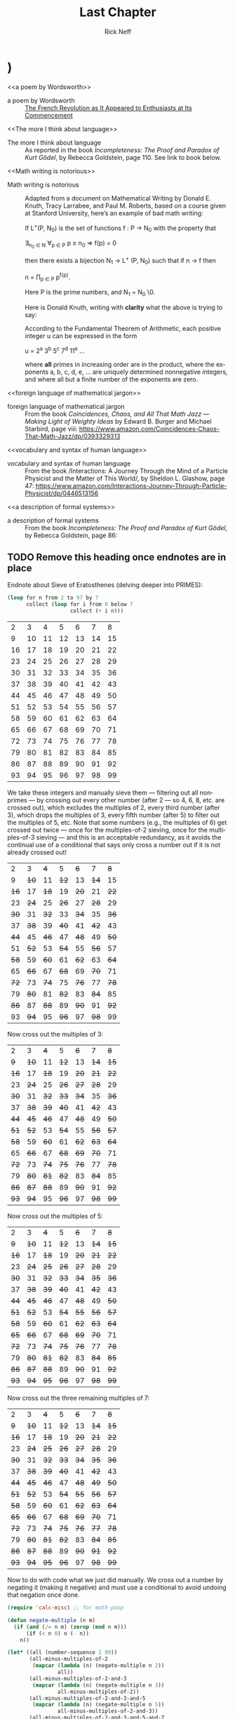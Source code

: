 #+TITLE: Last Chapter
#+AUTHOR: Rick Neff
#+EMAIL: rick.neff@gmail.com
#+LANGUAGE: en
#+OPTIONS: H:4 num:t toc:t \n:nil @:t ::t |:t ^:t *:t TeX:t LaTeX:t ':nil d:nil
#+STARTUP: showeverything entitiespretty

** TODO Add Drawers in which to stuff mostly finished paragraphs   :noexport:
** TODO Add this exercise somewhere                                :noexport:
:EXERCISE:
   The operation called *dehydration* takes a word and deletes all letters in it
   from H to O. What is the original (rehydrated) text of this dehydrated sequence
   of words?

   TE TE AS CE TE WARUS SAID T TA OF AY TGS F SES AD SPS AD SEAG WAX F CABBAGES
   AD KGS AD WY TE SEA S BG T AD WETER PGS AVE WGS
  
   :ANSWER:
   THE TIME HAS COME THE WALRUS SAID TO TALK OF MANY THINGS OF SHOES AND SHIPS
   AND SEALING WAX OF CABBAGES AND KINGS AND WHY THE SEA IS BOILING HOT AND
   WHETHER PIGS HAVE WINGS
   :END:
:END:

** TODO Also this one                                              :noexport:
:EXERCISE:
   What English word has the smallest vowel-to-consonant ratio? For example, the
   v2c ratios of the words in the previous sentence are 1/3, 2/5, 1/3, 1/2, 1/2,
   1/3, 2/3, 1/1, 1/2, and 3/2. No clear winner. Count =y= as a vowel, even when
   it is the first letter of a word.

   :ANSWER:
   The word strengths has a 1/8 v2c ratio.
   :END:
:END:

* THR

** TODO YZ@

  \ldquo{}Isn\rsquo{}t it interesting how languages either facilitate or impede
  communication?\rdquo asked Til, just as Ila and Abu entered his den. Ila replied,
  without missing a beat, \ldquo{}I know programming languages facilitate communication
  with computers, but I don\rsquo{}t see the impediment\rdquo{}. \ldquo{}I do,\rdquo said Abu. \ldquo{}Not
  knowing any programming languages, except a little lisp, I suppose, impedes my
  communication with you when you\rsquo{}re talking programming.\rdquo \ldquo{}Yes\rdquo, said Ila, \ldquo{}but
  ignorance on your part is not the fault of the languages. So, Til, did you
  mean ignorance of languages is the impediment?\rdquo

  \ldquo{}No, not necessarily. Sometimes a perfectly natural and known language like
  English is used, or I should say /misused/, to obfuscate rather than
  communicate --- to hide rather than reveal meaning. I\rsquo{}ll come back to this
  point later.\rdquo

  \ldquo{}So the question, what is a language, with its obvious answer, a language is
  something used to communicate, is too general in one sense, and too specific
  in another.\rdquo

  \ldquo{}As you\rsquo{}ll see, languages can be generalized to a set of strings, but made more
  specific by /how/ that set is defined. What are called Phrase-Structure
  Grammars --- PSGs --- are the tools (rules) used to define which strings are
  valid members of the language associated with that PSG. Now let me be clear
  what that association is. It is that PSGs /generate/ languages, and so of
  course, languages are /generated/ (built) by PSGs.\rdquo

  \ldquo{}In English (or any natural, human language) you follow the rules when you
  adhere to the grammar. A main component of a formally defined grammar is the
  set of productions --- the rules that /produce/ valid strings in the language.
  In essence, applying these rules is how different strings of words (phrases,
  sentences) are generated. Deliberately, or even ignorantly violating these
  rules leads to confusion and failed communication. Because the grammatical
  rules of English are so complex, ambiguity and misunderstanding frequently
  lurk beneath the surface.\rdquo

  \ldquo{}Take what you said earlier, Ila. \lsquo{}I know programming languages facilitate X.\rsquo
  (I\rsquo{}m abbreviating.) One sentence, or two?\rdquo

  I know programming. Languages facilitate X.

  Abu said, \ldquo{}It seems pretty clear from the context that it\rsquo{}s one sentence.\rdquo Ila
  said, \ldquo{}I agree. I don\rsquo{}t see the problem.\rdquo

  \ldquo{}It\rsquo{}s NOT a problem --- for you. Missing the context, and minus the fluidity
  and rapidity with which you uttered that *one* sentence, however, it could be
  misconstrued --- legally but erroneously parsed --- into two.\rdquo

  Til cleared his throat and went on. \ldquo{}Take this imperative statement: /Love One
  Another./ A Christian maxim, if I\rsquo{}m not mistaken.\rdquo

  Ila and Abu glanced at each other in surprise. Til, \lsquo{}til now, had never
  brought up religion in any of their discussions, whereas *they* had certainly
  broached the subject, on more than one occasion, when it was just the two of
  them, meeting to work on homework assignments, or just waiting for Til. Ila
  thought Abu, a Mormon, hopelessly deluded. Abu thought Ila, an evangelical
  Christian, a prospective Mormon, if she could only get past her myopia! Now to
  hear Til bring this up was a tantalizing turn, and mildly amusing to all three
  of them when Ila and Abu said in unison, \ldquo{}John 13:34!\rdquo

  \ldquo{}Yes, well, very good,\rdquo said Til, with raised eyebrows. \ldquo{}I see you both know
  your Bible.\rdquo If they think, thought Til, that this is leading into a religious
  discussion, they will be disappointed. Not that he was opposed to hearing
  their religious opinions, just not right now. (When, then? asked a nagging
  voice in his head. He ignored it. But God was still to be the subject of a
  sentence.)

  \ldquo{}This is not the simplest English grammatical construction. Simpler would be
  \lsquo{}God Loves You,\rsquo which is in Subject-Verb-Object order, very common in English.
  You could make sense of each of the other five permutations, but only by
  giving a lot of context:\rdquo

  1. Love Another One.
  2. One Love Another.
  3. One Another Love.
  4. Another Love One.
  5. Another One Love.

  \ldquo{}So,\rdquo said Ila, \ldquo{}are you saying word order causes communication problems?\rdquo

  \ldquo{}Here\rsquo{}s a thought,\rdquo said Abu. \ldquo{}Have you ever tried to make sense of some kinds
  of poetry? Poets are always scrambling word order to fit some rhyme or meter
  scheme. Like in [[a poem by Wordsworth][a poem by Wordsworth]] that I just read:\rdquo

#+BEGIN_QUOTE
  Bliss was it in that dawn to be alive.
  But to be young was very Heaven!
#+END_QUOTE

  Said Til, \ldquo{}Or from a more familiar poem: \lsquo{}Quoth the raven\rsquo instead of \lsquo{}The raven
  said.\rsquo Still perfectly correct. In fact, saying \lsquo{}The raven quoth\rsquo is *not*
  grammatical, by the very special rule attached to that very archaic word.\rdquo

  \ldquo{}So, not so much word order as word choice. Remember I started talking about
  the misuse of English to obfuscate? *Jargon* is the apposite word here. This
  misuse of language erects barriers in the guise of facilitators. We justify
  ourselves in this activity because of the benefits --- and there *are*
  benefits --- but do we ever weigh them against the costs?\rdquo

  \ldquo{}Benefit-wise, jargon saves time and space by compressing information that
  needs sharing, but somewhat-intangible-cost-wise that very efficiency impedes
  understanding by outsiders of what insiders are saying. Hiding meaning from
  the uninitiated is such a powerful urge, and human vanity is an imp that eggs
  us on.\rdquo

  \ldquo{}For example, what does partial template specialization mean? And what is the
  cardinality of the power set?\rdquo

  Said Ila, \ldquo{}I can tell you the answer to your second question, but I have no
  clue about the first.\rdquo

  Said Abu, \ldquo{}I agree, but regarding your second question, do you think it\rsquo{}s
  better to put it more simply, like, how many subsets does a set of size *n*
  have?\rdquo

  \ldquo{}I do,\rdquo said Til. \ldquo{}Math is a language that desperately needs less jargon, more
  clarity. And not to keep you in suspense, well, not to keep you from the
  adventure of discovery, either, so for a little hint, partial template
  specialization is a very obscure quote-unquote feature of the C++ language.\rdquo

  Ila said, \ldquo{}I'll check it out, but just from the sound of it I'm glad C++ is
  not the language my company uses!\rdquo Abu added, \ldquo{}Me too!\rdquo Ila said, \ldquo{}You run a
  nursery, what are you talking about?\rdquo \ldquo{}Well,\rdquo said Abu, \ldquo{}we just hired a
  programmer to help us manage our inventory and production.\rdquo Til interrupted,
  \ldquo{}Let's talk about the programming language choice issue later.\rdquo

  \ldquo{}But speaking of business, you\rsquo{}ve no doubt heard the stories about when a
  business consultant, tongue firmly in cheek --- or not --- randomly chooses
  three words from three different lists to create for client consideration
  impressive-sounding, meaningless phrases, like

  customer value trajectory, or stratified business intelligence, or hypercubic
  mission criticality.\rdquo

  \ldquo{}Wow, did you just make those up?\rdquo wondered Abu, silently. Ila said, \ldquo{}I hear
  that stuff all the time from the consultants my company hires. It\rsquo{}s worse than
  nonsense, if you ask me.\rdquo

  \ldquo{}But not all of it is so obviously bad,\rdquo said Til. \ldquo{}Let me put it this way.
  Proclivities --- what a nice word! Many people have proclivities,
  inclinations, predispositions to use more words, or bigger words, or *shinier*
  words than necessary to get what they want, or what they think they want.
  Flattery is replete with this abuse of language.\rdquo

  Abu rose to the challenge: \ldquo{}Your mellifluous speech shows a penchant for
  pulchritudinous word marshalling.\rdquo

  Ila snorted. \ldquo{}You mean /marshmallowing/ --- sicky sweet, with no nutritional
  value!\rdquo

  \ldquo{}So you agree it\rsquo{}s a problem!\rdquo winked Til. Both Abu and Ila nodded and
  chuckled.

  \ldquo{}Well, it\rsquo{}s not one we\rsquo{}re going to solve today,\rdquo he said. \ldquo{}So let\rsquo{}s go back to
  talking about problems in mathematics. Mathematical language, unlike natural
  language, is precise and unambiguous. Equations --- tautologies --- always
  true. Never a doubt. Pure syntax without the clouding confusion of semantics.\rdquo

  \ldquo{}That\rsquo{}s the official story. Now let me qualify that a bit. One of the, if not
  *the* most brilliant mathematical logicians of all time, Kurt G\ouml{}del, once
  said, \lsquo{}[[The more I think about language]], the more it amazes me that people ever
  understand each other.\rsquo What amazes me about mathematicians, who are people
  too, is that they are such poor writers --- when writing mathematics, at
  least. I alluded to this a little bit ago. [[Math writing is notorious]] for its
  lack of clarity, despite its claim of delivering unadulterated truth.\rdquo 

  His excitement bubbling, Abu said, \ldquo{}I like this quote from one of the books you
  recommended that I just started reading. The authors say \dots\rdquo

#+BEGIN_QUOTE
  What we present may not resemble math, because we avoid the cryptic equations,
  formulas, and graphs that many people have come to know and fear as
  mathematics. Indeed, those symbols are the memorable icons of an
  often-forbidding [[foreign language of mathematical jargon][foreign language of mathematical jargon]], but it\rsquo{}s not the
  only language of mathematics and it does not reside at the center of the
  subject. The deepest and richest realms of mathematics are often devoid of the
  cryptic symbols that have baffled students through the generations. Ideas ---
  intriguing, surprising, fascinating, and beautiful --- are truly at the heart
  of mathematics.
#+END_QUOTE

  Ila said, \ldquo{}I have a quote, too, along these lines. May I share it?\rdquo Til nodded,
  and Abu winced --- was Ila jabbing him for plunging ahead without asking?

  \ldquo{}It\rsquo{}s also from one of your recommended books. The author is a Nobel laureate
  physicist:\rdquo

#+BEGIN_QUOTE
  To many people who are not physicists, modern physics seems to have left the
  solid world of understandable here-and-now to enter a weird realm of
  uncertainties and strange, ephemeral particles that have whimsical names and
  dubious existence. What has actually happened is that physics has gone far
  beyond the point where ordinary, everyday experiences can provide a kind of
  human analogy to the things that the physicists are studying. It is a problem
  of language. The [[vocabulary and syntax of human language]] evolved to describe
  the workings of the everyday world, the world we can see, hear, touch, taste
  and smell. Words were simply not intended to describe things unimaginably
  great or incredibly small, far beyond the range of our unaided senses, where
  the rules of the game are changed. The true language of physics is
  mathematics.
#+END_QUOTE

  Said Til: \ldquo{}Excellent! But more on these ideas later. Think about what you know
  about the language of logic. It had something of a learning curve when you
  first encountered it, right? Formal logic is a formidable but foundational
  system of thought, a way to give /precision/ to thought and reasoning, that
  can nonetheless trip up the uninitiated. Since I just mentioned Kurt G\ouml{}del,
  let me give you [[a description of formal systems]], or at least, the /rules/ of
  formal systems, from a book written about him.

  \ldquo{}This passage pauses while expressing the point of view that \lsquo{}mathematics is
  merely syntactic;\rsquo\rdquo

#+BEGIN_QUOTE
  its truth derives from the rules of formal systems, which are of three basic
  sorts: the rules that specify what the symbols of the system are (its
  \ldquo{}alphabet\rdquo); the rules that specify how the symbols can be put together into
  what are called well-formed formulas, standardly abbreviated \ldquo{}wff,\rdquo and
  pronounced \ldquo{}woof\rdquo; and the rules of inference that specify which wffs can be
  derived from which.
#+END_QUOTE

  Said Abu, \ldquo{}I recall some of the rules we learned for the wffs of propositional
  logic, like \lsquo{}p \rarr (q \vee r)\rsquo is one but \lsquo\rarr p (\vee q r)\rsquo is not.\rdquo

  Said Ila, \ldquo{}Unless you put parentheses around the whole thing and call it
  lisp!\rdquo

  Said Til, \ldquo{}Right! You would have to scramble the symbols even more, like \lsquo{}p q ) \vee (r
  \rarr\rsquo to really unwffify it!\rdquo

  Said Abu, \ldquo{}So like the shuffling you did with the Christian maxim, as you called
  it, would you say you unwffified that phrase five different ways?\rdquo

  Said Til, \ldquo{}The rules of English grammar are many and varied, and sometimes
  downright mysterious, so I will leave that question for you to answer!
  However, a wff like \lsquo{}he went to the store\rsquo is quite obviously NOT well formed
  as \lsquo{}to he store the went\rsquo.\rdquo

  Said Ila, \ldquo{}So the rules we learned for composing propositions --- there were only
  four of them, right?\rdquo

  Said Til, \ldquo{}Yes. But that simple grammar did not take into account parentheses
  for grouping, so it was incomplete. But we will fix that later. There\rsquo{}s one
  more thing I want to mention about human communication before shifting our
  focus a bit. We don\rsquo{}t stop to consider this very often, but another problem
  (bug? feature?) of language is the problem of linearity --- or sequentiality
  --- the sentences as \lsquo{}beads on a string\rsquo analogy developed by Steven Pinker
  (endnote reference) --- words must be written out or spoken and then read or
  heard in sequence, over time, instead of just apprehended \lsquo{}all at once\rsquo ---
  /in toto/. What would our communication be like if we could do that?\rdquo

  Abu and Ila looked deep in thought, grappling with that idea, which pleased
  Til, but he also knew that they didn\rsquo{}t have time to discuss it --- not today.
  Rather reluctantly, he interrupted their reverie and said, \ldquo{}Hold those
  thoughts, and we\rsquo{}ll dissect them later. For now, other problems await our
  attention. While obviously mathematical in nature, indeed, *discrete*
  mathematical, problems in computer science are the ones we will focus on.\rdquo

  \ldquo{}Computer scientists, especially those into theoretical computer science, like
  to cast problems in the common mold of languages. They do this for technical
  reasons, more thoroughly delved into in a course on computational theory. But
  here is a simple, favorite example: Is 23 prime? This is a decision problem
  whose answer is yes, easily verified by simply trying to divide 23 by 2 and 3,
  and failing on both counts, of course. This decision could *also* be made by
  sequentially searching for and finding the string "23" in the set of strings
  ["2" "3" "5" "7" "11" "13" "17" "19 "23" ...].\rdquo

** TODO Interject an Exercise
   Why do we not need to also do trial division of 23 by 5, 7, 11, etc., to
   clinch its primeness?

#+BEGIN_SRC emacs-lisp
  (format "%S" (number-to-string 23))
#+END_SRC

#+RESULTS:
: "23"

#+BEGIN_SRC emacs-lisp :results raw
  (format "%S" (member (number-to-string 23)
                       (map 'list 'number-to-string [2 3 5 7 11 13 17 19 23])))
#+END_SRC

#+RESULTS:
("23")

  Til went on. \ldquo{}This set of strings is a language, and if you allow that the
  \lsquo{}...\rsquo stands for an infinity of bigger and bigger strings of this rather
  well-known kind, it is the language of PRIMES. It is given the name PRIMES, at
  any rate. So, does PRIMES contain the string "23232323232323232323"? is
  another way to ask, is 23232323232323232323 prime? The answer is no --- it\rsquo{}s a
  composite number with seven prime factors --- including 23 --- but the
  computational solution to that set membership determination problem is
  significantly harder than the one for 23. It\rsquo{}s not done by simply searching in
  a static list. While many lists of primes exist, no one creates lists with
  every prime in it up to some huge limit. True, programs exist that can do
  that, using some variation of the classic Sieve of Eratosthenes, which goes
  *way* back, showing how old this problem is. But the point is, to solve a
  language membership problem you need computational strategies and tactics and
  resources. Simply put, we can /model computation/ most generally in terms of
  machinery that can input a string, and output a \lsquo{}yes\rsquo or a \lsquo{}no\rsquo --- \lsquo{}in the
  language\rsquo, or \lsquo{}not\rsquo.\rdquo

*** TODO Add endnote on Sieve of Eratosthenes (see below)

  Ila said, \ldquo{}But not every problem has a yes-or-no answer!\rdquo and Abu agreed,
  offering \ldquo{}Like sorting, which I understand to be a typical problem for
  computers.\rdquo

  \ldquo{}Ah, my young friends,\rdquo Til chuckled. \ldquo{}It so happens you are right, but
  computer scientists are clever people, and they have figured out a way to
  model a very large number of problems *as* decision problems, or as a series
  of decision problems. Your very example of sorting, Abu, is one of the
  easiest.\rdquo

  \ldquo{}How so?\rdquo said Abu, exchanging a puzzled look with Ila.

  \ldquo{}Look at a simple example,\rdquo Til said. \ldquo{}Sorting =(13 2 26)= in ascending order
  is a matter of answering three yes-or-no questions: is 13 less than 2 (no, so
  swap them), is 2 less than 26 (yes, so don\rsquo{}t swap them), and, is 13 less than
  26 (yes, so leave them where they are as well). The result: =(2 13 26)=.\rdquo

#+BEGIN_SRC emacs-lisp :results raw
  (let* ((unsorted '(13 2 26))
         (a (nth 0 unsorted))
         (b (nth 1 unsorted))
         (c (nth 2 unsorted)))
    (if (< a b)
        (if (< a c)
            (if (< b c)
                (list a b c)
              (list a c b))
          (list c a b))
      (if (< b c)
          (if (< a c)
              (list b a c)
            (list b c a))
        (list c b a))))
#+END_SRC

#+RESULTS:
(2 13 26)

  Ila was still puzzled. \ldquo{}How does that relate to a set membership decision
  problem?\rdquo Abu grinned his big, I-think-I-know grin, and said: \ldquo{}Let me try to
  answer that.\rdquo Til said, \ldquo{}Go ahead!\rdquo as Ila clenched her teeth. She thought she
  knew how now too.

  \ldquo{}In the realm of numbers, I can take the /language/ 

  ["1" "2" "3" "4" "5" "6" \dots]

  and split it up into subsets like so:

  Less-than-2: ["1"]

  Less-than-3: ["1" "2"]

  Less-than-4: ["1" "2" "3"]

  and so on, as many as I like. Then for the question, is =a= less than =b=,
  just ask is =a= in the subset Less-than-b?\rdquo

  Ila frowned. \ldquo{}But isn\rsquo{}t that a way, way inefficient way to compare two
  numbers?\rdquo Til said, \ldquo{}Yes, it is, but if we\rsquo{}re not concerned with efficiency,
  that approach certainly works.\rdquo

  \ldquo{}But consider a big advantage of treating numbers as strings of digits. As you
  know, when the numbers get big we need special procedures if we want to do
  arithmetic with them. Let\rsquo{}s lump the relational operations with the arithmetic
  ones, and ask, how would one answer a simple =a < b= question, given:\rdquo

#+BEGIN_SRC emacs-lisp
  (setq a-as-string "361070123498760381765950923497698325576139879587987251757151" 
        b-as-string "36107058266725245759262937693558834387849309867353286761847615132153745"
        is-a-less-than-b (if (< (length a-as-string) (length b-as-string)) "Yes, a < b." "No, a is not < b."))
#+END_SRC

#+RESULTS:
: Yes, a < b.

  \ldquo{}That\rsquo{}s easy! =b= is bigger, because it has more digits,\rdquo said Ila. \ldquo{}Right,\rdquo
  said Abu. \ldquo{}At least, as long as the first dozen digits of =b= are not zeros!\rdquo
  Ila nodded agreement, \ldquo{}And even if the strings were the same length, a
  digit-by-digit comparison would soon reveal the answer.\rdquo Abu quickly added,
  \ldquo{}So, banning leading zeros in these strings-of-digits, /lexicographical/
  ordering comes to mind as a convenient way to sort them, one that can answer
  all relative size questions. Am I right?\rdquo

  Til nodded while Ila thought, Of course you are, smarty pants, then said, \ldquo{}But
  why the jargony *lexicographical*? Isn\rsquo{}t there a better word than that?
  \lsquo{}Lexicon\rsquo is just another word for \lsquo{}dictionary\rsquo, so why not, sort in
  /dictionary/ order?\rdquo

  Abu said, \ldquo{}You mean use a shorter word? I don\rsquo{}t remember where I saw
  lexicographical, and no, I don\rsquo{}t know if there\rsquo{}s an another, more ordinary way
  to say what it means. Technically speaking, what *does* it mean, Til?\rdquo

  \ldquo{}You\rsquo{}re about to find out!\rdquo Til said, as he flashed them his mischievous
  smile.

                    -~-~-~-~-~-

*** TODO ZCF 

   In normal usage, a language is something we use to communicate, in speaking
   or writing. In theoretical computer science, a language is no more and no
   less than some subset of a set of all strings over some alphabet. Related
   formal definitions follow:

:VTO:
    An *alphabet* is any non-empty, finite set (typically abbreviated \Sigma).

    Not letters, *symbols* are what the members or elements of a generic
    *alphabet* are called.

    A *string* is a finite *sequence* of *symbols* from a given *alphabet*.

    These are usually written as symbols placed side-by-side without adornments
    of brackets or braces, commas or spaces --- so abab rather than {a, b, a, b}
    or [a b a b]. They are thus like lisp symbols, whose names are lisp strings,
    which are sequences of characters, which are integers. They differ from lisp
    symbols by accommodating more alphabets. For example, 123 is a *string* over
    the alphabet [0 1 2 3 4 5 6 7 8 9] --- in lisp it would be a number.

    The *length* of a *string* is the number of *symbols* contained in the *string*.

    \vert{}w\vert denotes the *length* of w, in another overloading of vertical bars.
    
    The *empty* string is a *string* that has a *length* of zero. (Abbreviated \lambda or \epsilon.)
   
    The process of appending the *symbols* of one string to the end of another
    *string*, in the same order, is called *concatenation*.
:END:

  There is an operation in almost all programming languages to perform string
  concatenation, e.g.:

#+BEGIN_SRC emacs-lisp
  (concat "ABC" "XYZ")
#+END_SRC

#+RESULTS:
: ABCXYZ

:VTO:
  A method of ordering *strings* called *lexicographic ordering* differs from
  so-called *dictionary ordering* in one essential way. The former method sorts
  *strings* /first/ by increasing *length* (so shorter *strings* come before
  longer ones) and /then/ by the predefined (*dictionary*) order of the *symbols*
  as given in association with the *strings*\rsquo *alphabet*.

  For instance, in *lexicographical ordering* the *string* =baa= would come
  before =abab= because it is shorter by one symbol. In plain old *dictionary
  ordering* lengths are ignored, so the *string* =abab= would come before =baa=,
  because =a= comes before =b= in the *alphabet*.
  
  Why this length consideration is essential will become clear when the \star
  operation is discussed below.
:END:

  To reiterate, a *language* is a subset of a set of *strings*. But which ones?
  That\rsquo{}s where *grammars* come into play.

:VTO:
   A *Phrase-Structure Grammar* (PSG) is a four-tuple:

   G = [N T S P] where

   - N is a set of Nonterminals (also called Variables)
   - T is a set of Terminals (N \cap T = \emptyset)
   - S is the Start Nonterminal (S \in N)
   - P is a finite set of Productions (Rules), each one mapping a Nonterminal to
     a string of Nonterminals and Terminals.
:END:

   To start with something familiar, here is a sample PSG [N T S P] for a (super
   small) subset of the English language:

   N = [SENTENCE NOUN-PHRASE VERB-PHRASE ARTICLE ADJECTIVE NOUN VERB ADVERB]

   S = SENTENCE

   T = [the hungry sleepy cat dog chases runs quickly slowly]

   In the rules for this PSG, note that the vertical bar (\vert) means OR, e.g., the
   NOUN rule produces either =cat= or =dog= (exclusive-OR):

   Notice too that the terminals are just concrete words, the Nonterminals more
   abstract word /types/ (e.g. NOUN) normally used to talk /about/ and classify
   words. For the English language (as for any natural language) these terminal
   words form the set of *symbols* comprising the *alphabet* in the sense
   defined above.

   | P = [ |             |   |                                     |
   |       | SENTENCE    | \rightarrow | NOUN-PHRASE VERB-PHRASE NOUN-PHRASE |
   |       | SENTENCE    | \rightarrow | NOUN-PHRASE VERB-PHRASE             |
   |       | NOUN-PHRASE | \rightarrow | ARTICLE ADJECTIVE NOUN              |
   |       | NOUN-PHRASE | \rightarrow | ARTICLE NOUN                        |
   |       | VERB-PHRASE | \rightarrow | VERB-PHRASE ADVERB                  |
   |       | VERB-PHRASE | \rightarrow | VERB                                |
   |       | ARTICLE     | \rightarrow | the \vert \lambda                             |
   |       | ADJECTIVE   | \rightarrow | hungry \vert sleepy                     |
   |       | NOUN        | \rightarrow | cat \vert dog                           |
   |       | VERB        | \rightarrow | chases \vert runs                       |
   |       | ADVERB      | \rightarrow | slowly \vert quickly                    |
   | ]     |             |   |                                     |

:VTO:
  The process (called *derivation*) of producing a sequence of terminals from
  the Start Nonterminal by replacing Nonterminals one at a time by applying some
  Rule is an iterative procedure illustrated below with two random components:
:END:
  
  In the following sample PSG-implementing code, productions are represented as
  an alist of symbols. For each alist choice-list, the =car= is the symbol to
  the left of the arrow of a production, and the =cdr= captures the symbols to
  the right of the arrow, abbreviated LHS for left-hand-side, and RHS for
  right-hand-side. The =productions= alist is reversed and stored as well. Which
  alist (forward or reverse) to use at any step is the first choice that is
  randomly decided. Nonterminals are unbound symbols. Terminals are bound
  symbols whose values are either =t= or a string that differs from the symbol\rsquo{}s
  string name (e.g., =es= abbreviating \ldquo{}empty string\rdquo). Which terminal to use
  when only terminals are options (e.g., in the =ARTICLE=, =ADJECTIVE=, =NOUN=,
  =VERB= and =ADVERB= rules) is the second choice that is randomly decided.

#+BEGIN_SRC emacs-lisp :results silent
  (setq the t es "" hungry t sleepy t cat t dog t 
        chases t runs t slowly t quickly t
        productions
        '((SENTENCE NOUN-PHRASE VERB-PHRASE NOUN-PHRASE)
          (SENTENCE NOUN-PHRASE VERB-PHRASE)
          (NOUN-PHRASE ARTICLE ADJECTIVE NOUN)
          (NOUN-PHRASE ARTICLE NOUN)
          (VERB-PHRASE VERB ADVERB)
          (VERB-PHRASE VERB)
          (ARTICLE the es)
          (ADJECTIVE hungry sleepy)
          (NOUN cat dog)
          (VERB chases runs)
          (ADVERB slowly quickly))
        reverse-productions (reverse productions))

  (defun is-terminal (sym)
    (and (symbolp sym) (boundp sym)))

;;; TODO could this be done with a lexical closure for random and random-hw-index?
  (setq random-hw-index -1 random-hw-indices [1 1 0 0 0 1 1 1 1 1 1])
  (defun random-hw (ignore) (elt random-hw-indices (incf random-hw-index))) 

  (defun nonterminals-remain (derivation)
    (not (every 'is-terminal derivation)))

  (defun derive (LHS)
    (let* ((rules (if (zerop (random-hw 2)) productions reverse-productions))
           (RHS (cdr (assoc LHS rules))))
      (if (null RHS)
          (list LHS)
        (if (nonterminals-remain RHS)
            RHS
          (list (nth (random-hw (length RHS)) RHS))))))

  (defun transform-terminal (terminal)
    (or (and (boundp terminal)
             (stringp (symbol-value terminal))
             (symbol-value terminal))
        (symbol-name terminal)))

  (defun find-derivation (start-symbol)
    (let ((derivation (list start-symbol)))
      (while (nonterminals-remain derivation)
        (setq derivation (apply 'append (mapcar 'derive derivation))))
      (mapconcat 'transform-terminal derivation " ")))
#+END_SRC 

   The following derivation would result if the sequence of calls to =random=
   returned [1 1 0 0 0 1 1 1 1 1 1]:

   | SENTENCE | \rightarrow | NOUN-PHRASE VERB-PHRASE  |
   |          | \rightarrow | ARTICLE NOUN VERB-PHRASE |
   |          | \rarr | ARTICLE NOUN VERB ADVERB |
   |          | \rightarrow | the NOUN VERB ADVERB     |
   |          | \rightarrow | the dog VERB ADVERB      |
   |          | \rightarrow | the dog runs ADVERB      |
   |          | \rarr | the dog runs quickly     |

#+BEGIN_SRC emacs-lisp
  (find-derivation 'SENTENCE)
#+END_SRC

#+RESULTS:
: the dog runs quickly

   Using the above example as a guide, produce derivations for each of the
   following sentences, and verify it by giving the return sequence of calls to
   =random=.

   :EXERCISE:
    the sleepy cat runs slowly
   :END:

   :EXERCISE:
    the hungry dog runs quickly
   :END:

   :EXERCISE:
    the hungry dog chases the sleepy cat
   :END:

:EXERCISE:
   Combinatorially speaking, how many different sentences can be derived by
   repeated evaluations of =(find-derivation 'SENTENCE)=?
:END:

*** Expanding the Power 

   With this simple grammar is there a derivation for the following sentence?

   =the hungry sleepy dog runs=

   The answer is no. Adjectives do not follow other adjectives with the simple
   rule that ADJECTIVE produces either one terminal adjective (hungry) or the
   other (sleepy). English allows multiple adjectives, but it needs a more
   sophisticated rule, a \ldquo{}loopy\rdquo rule, i.e., a /recursive/ rule:
 
   ADJECTIVE \rightarrow ADJECTIVE ADJECTIVE \vert \lambda

*** More Sophistication Still

  What rules would you need to change or add to generate this sentence?

  =the quick brown fox jumps over the lazy dog=

*** TODO Answer

   Add all of these (except the first, use it to replace the non-recursive
   ADJECTIVE rule):

   ADJECTIVE \rightarrow hungry \vert sleepy \vert quick \vert brown \vert lazy

   PREPOSITION \rightarrow of \vert from \vert by \vert on \vert in \vert over \vert \dots

   PREPOSITIONAL-PHRASE \rightarrow PREPOSITION NOUN-PHRASE

   VERB-PHRASE \rightarrow VERB PREPOSITIONAL-PHRASE

*** Visualize Derivation

    The derivation of a syntactically valid structured phrase from the top down
    can be visualized as the reverse of the process of building, from the bottom
    up, i.e., from leaves to root, a *syntax tree* (AKA a *parse tree*).

    For example, a valid sentence forms the leaves:

:   the hungry dog chases the sleepy cat

    Each terminal is given a parent, and as an alternate representation, each
    parent-child is rendered in tree form as a two-element list. Abbreviating
    ADJECTIVE as ADJ, ADVERB as ADV, ARTICLE as ART, NOUN as N, and VERB as V:

:   ART  ADJ    N    V    ART  ADJ    N
:    |    |     |    |     |    |     |
:   the hungry dog chases the sleepy cat
:
:  ((ART the) (ADJ hungry) (N dog) (V chases) (ART the) (ADJ sleepy) (N cat))

   Continuing on up the tree, we are also building a nested alist (albeit with
   repeated keys). Abbreviating NOUN-PHRASE as NP, and VERB-PHRASE as VP:

:     NOUN-PHRASE VERB-PHRASE NOUN-PHRASE
:      /  |    \     |       /  |    \
:   ART  ADJ    N    V    ART  ADJ    N
:    |    |     |    |     |    |     |
:   the hungry dog chases the sleepy cat
:
:  ((NP (ART the) (ADJ hungry) (N dog)) (VP (V chases)) (NP (ART the) (ADJ sleepy) (N cat)))

   Finishing with SENTENCE (abbrev. S) being the root of the tree, with the list
   form consing S on the front:

:                   SENTENCE
:                  /   |    \
:                 /    |     \
:                /     |      \
:     NOUN-PHRASE VERB-PHRASE NOUN-PHRASE
:      /  |    \     |       /  |    \
:   ART  ADJ    N    V    ART  ADJ    N
:    |    |     |    |     |    |     |
:   the hungry dog chases the sleepy cat
:
:  (S (NP (ART the) (ADJ hungry) (N dog)) (VP (V chases)) (NP (ART the) (ADJ sleepy) (N cat)))

   See http://www.ironcreek.net/phpsyntaxtree/ for help with this process. (To
   use this tool, you must change the list-tree representation into nested
   vectors, rendering the phrase into what they call labelled bracket notation.)

#+BEGIN_SRC emacs-lisp
  (setq parsed [S [NP [ART the] [ADJ hungry] [N dog]] [VP [V
        chases]] [NP [ART the] [ADJ sleepy] [N cat]]])
  (kill-new (format "%s" parsed))
#+END_SRC

[[file:simple-phrase.png][Visualize the hungry dog chasing the sleepy cat]]

:EXERCISE:
   Using the syntax-tree tool, build a parse tree for =the quick brown fox jumps
   over the lazy dog=.

  :ANSWER:
#+BEGIN_SRC emacs-lisp
  (setq parsed [S [NP [ART the] [ADJ [ADJ quick] [ADJ brown]] [N
        fox]] [VP [V jumps] [PP [P over] [NP [ART the] [ADJ lazy]
        [N dog]]]]])
  (kill-new (format "%s" parsed))
#+END_SRC
  :END:
:END:

   Build parse trees for the valid phrases:

     :EXERCISE:
     the cat runs
     :END:

     :EXERCISE:
     the cat chases the hungry dog
     :END:

     :EXERCISE:
     the dog runs quickly
     :END:

     :EXERCISE:
     the sleepy dog chases quickly the hungry cat
     :END:

    #+ATTR_HTML: :alt subgraphs :title Subgraphs
    [[https://firstthreeodds.org/images/subgraphs.png][https://firstthreeodds.org/images/subgraphs.png]]


*** TODO A Grammar for Well-formed S-expressions

  The basis for this next grammar is a /skeleton/ for matching opening and
  closing parentheses, which has a recursive rule for enclosing in parentheses,
  and one for expanding the length of the string (plus a third for terminating
  the recursion):

  1. SKEL \rarr OP SKEL CP
  2. SKEL \rarr SKEL SKEL
  3. SKEL \rarr \lambda
  4. OP \rarr (
  5. CP \rarr )

  | SKEL | \rarr | SKEL SKEL             |
  |      | \rarr | OP SKEL CP SKEL       |
  |      | \rarr | OP OP SKEL CP CP SKEL |
  |      | \rarr | OP OP \lambda CP CP SKEL    |
  |      | \rarr | OP OP \lambda CP CP \lambda       |
  |      | \rarr | ( OP \lambda CP CP \lambda        |
  |      | \rarr | ( ( \lambda CP CP \lambda         |
  |      | \rarr | ( ( \lambda ) CP \lambda          |
  |      | \rarr | ( ( \lambda ) ) \lambda           |
  |      | \rarr | ( ( ) )               |

  But now a simple binary choice between forward and reverse productions fails,
  because of the /three/ possible derivations for SKEL.

#+BEGIN_SRC emacs-lisp :results silent
  (setq es "" open "(" close ")"
        productions
        '((SKEL OP SKEL CP)
          (SKEL es)
          (OP open)
          (CP close))
        reverse-productions (reverse productions))
#+END_SRC

#+BEGIN_SRC emacs-lisp
  (problem find-derivation 'SKEL) 
#+END_SRC

#+RESULTS:

:EXERCISE:
 Solve the problem in the code with finding a derivation starting with SKEL.
:END:

* TODO Save a Harder Challenge for DM2                             :noexport:

  Go back to the original Grammar.

  Replace these three rules:

  ADJECTIVE \rightarrow Buffalo

  NOUN \rightarrow buffalo

  VERB \rightarrow buffalo

  With these new rules, is there a derivation for this "sentence"?!

** This is a sentence?!
   Buffalo buffalo Buffalo buffalo buffalo buffalo Buffalo buffalo

*** Meaning Explained
  (The) Buffalo buffalo (that) Buffalo buffalo (often) buffalo (in turn) buffalo
  (other) Buffalo buffalo.

* TODO Save Fancy Nouns for DM2                                    :noexport:

  Fancy nouns are *nested* nouns, for example "the fresh brownies that the
  little rascals without permission devoured" --- which could be rephrased as
  "the little rascals without permission devoured the fresh brownies, and it\rsquo{}s
  these brownies I want to focus on."

  So, a nested noun is a nested noun followed by a relative pronoun (e.g.,
  /that/) followed by a verb followed by a nested noun,

  OR,

  it\rsquo{}s a nested noun followed by a relative pronoun followed by a nested noun
  followed by a verb,

  OR,

  it\rsquo{}s a nested noun followed by a preposition followed by a nested noun,

  OR,

  it\rsquo{}s just an article followed by any number of adjectives followed by a plain
  old (non-nested) noun!

* TODO Save Nested Nouns for DM2                                   :noexport:
 
  NESTED-NOUN \rightarrow NESTED-NOUN RELATIVE-PRONOUN VERB NESTED-NOUN

  NESTED-NOUN \rightarrow NESTED-NOUN RELATIVE-PRONOUN NESTED-NOUN VERB

  NESTED-NOUN \rightarrow PREPOSITION NESTED-NOUN

  NESTED-NOUN \rightarrow ARTICLE NOUN-PHRASE

  NOUN-PHRASE \rightarrow ADJECTIVE NOUN-PHRASE

  NOUN-PHRASE \rightarrow NESTED-NOUN

  NOUN-PHRASE \rightarrow NOUN
 
  ARTICLE \rightarrow a \vert an \vert the \vert \lambda

  RELATIVE-PRONOUN \rightarrow that \vert \lambda

  PREPOSITION \rightarrow of \vert from \vert by \vert \dots

** Now It\rsquo{}s Possible

   Let NN = NESTED-NOUN, RP = RELATIVE-PRONOUN, es = \lambda (the empty string).

#+BEGIN_SRC emacs-lisp
  (setq parsed [S [NP [NN [NN [ART es] [NP [ADJ Buffalo] [NP [N
        buffalo]]]] [RP es] [NN [NP [ADJ Buffalo] [NP [N buffalo]]]][V
        buffalo]]] [VP [V buffalo]] [NP [ADJ Buffalo] [NP [N buffalo]]]])

  (kill-new (format "%s" parsed))
#+END_SRC

*** What is the Context?

  The grammar for English was long thought to be \ldquo{}Context Free\rdquo. (Endnote for
  article [[https://www.jstor.org/stable/4178381][English Is Not a Context-Free Language]], James Higginbotham, Linguistic Inquiry
  Vol. 15, No. 2 (Spring, 1984), pp. 225-234)

  The simple subset-of-English grammar is Context Free. By way of contrast,
  here\rsquo{}s an example of two productions in a NON-Context-Free grammar:

  aAc \rightarrow aabc

  aAd \rightarrow abad

  Note that A\rsquo{}s expansion is different when it\rsquo{}s surrounded by a and c than when
  it\rsquo{}s surrounded by a and d. That means A\rsquo{}s expansion has context
  \ldquo{}sensitivity\rdquo. A Grammar/Language with this feature is called
  *Context-Sensitive*.

*** Regular Languages

  Moving down to the simplest type, a language is *Regular* if it can be
  assembled from its alphabet using the so-called /regular operations/ --- \cup
  (union), \circ (concatenation), and \star (star Endnote Kleene-star). How these work
  can be crudely illustrated using a type of graph (or /pseudograph/, as loops
  are allowed) that could be taken for a \ldquo{}weighted\rdquo (actually just link-labeled)
  *directed* graph.

  Union: 0 \cup 1 --- we make a node with a link to another node for each
  /disjunct/ (0 or 1) --- so either path may be taken from the leftmost node.

:      ()
:     ^
:   0/
: ()
:   1\
:     v
:     ()

  Concatenation: 0 \circ 1 (or just 01) --- we make a starting node and two other
  nodes (one for each symbol) and a link for each /conjunct/ (0 and 1) /in
  sequence/:

: ()--0-->()--1-->()

  Star: 0^{\star} --- we make a node with a loop-link labeled with the symbol being
  \ldquo{}starred\rdquo.

:      0
:    /   \
:    \   /
:     v /
:     ( )

  How these separate operations compose into one graph can get somewhat
  complicated, but the most important rule is:

  /Every node must have one outgoing link for each symbol in the alphabet./

  A complicating feature of these operators is that they can be applied to more
  than just one symbol, e.g., (0 \cup 1)^{\star}, which means any number of
  repetitions (including zero) of a 0 or a 1, mixed and matched arbitrarily,
  which --- take this on faith if necessary --- eventually yields all possible
  strings over the alphabet [0 1] (AKA *bitstrings*).

  Mitigating some of the complexity, nodes can be split or merged (shared) and
  thus yield a simpler graph modeling the same language. For example:

:      0              1
:    /   \          /   \
:    \   /          \   /
:     v /            v /
:     ( )----1------>( )
:      ^              |
:      |_____0________|

  This graph models the language of all bitstrings that end in 1, or as the
  regular language described thus:

  (0 \cup 1)^{\star}1

  The node corresponding to the \star has been split in two, one loop labeled 0 and
  the other labeled 1, while the link for the 0 in the \cup is shared with the
  loop-link for the \star. Tracing different paths starting from the leftmost node
  and ending at the rightmost node, traversing links more than once being
  allowed, it is possible to generate the entire language --- every bitstring
  that ends in 1. The method is to concatenate onto a growing string (initially
  empty) a 0 as a link labeled 0 is traversed, and a 1 as a link labeled 1 is
  traversed. So, labeling the two nodes L and R, the path L-R yields 1, the path
  L-R-L-R yields 101, the path L-R-L-L-R-R yields 10011, and so forth.

  Regular grammars generate regular languages, and so are amenable to this kind
  of graph modeling. In this representation of grammar as graph, nodes
  correspond to the Nonterminals, and links between nodes are the terminals,
  similar to how links and nodes worked in the above examples. But now let\rsquo{}s
  shift our focus and change the way we traverse these graphs. Instead of
  tracing paths to see what strings can be generated, we present some string to
  the graph and ask the *string* to try to trace its way through the graph.

  In so doing, we turn our graphs into machines, called *state machines*
  (Endnote: or *finite-state machines* or *finite-state automata* (*automaton*
  singular)). The static picture of the graph is called a *state diagram*,
  (Endnote: or *state-transition diagram*) the nodes are called states and the
  links are called transitions. So let\rsquo{}s revisit what happens with these
  machines from our new point of view, as we take on the persona of the machine
  (not the string, implied at the end of the previous paragraph to be the
  focus).

  By convention, the start node or state (corresponding to the grammar\rsquo{}s Start
  symbol) is the node named =S= or with some symbol followed by one or more
  trailing 0s (e.g., s0, s00, etc.). (Endnote: More conventionally, the start
  state is identified by an incoming arrow pointing to it (but coming from
  nowhere). Or, in another form of ornamentation, a triangle pointing to it is
  sometimes used to mark the start state.)

: -->(s0)

  When we (the machine) are \ldquo{}turned on\rdquo we come up \ldquo{}in\rdquo our start state. We then
  start reading symbols, one by one, from our \ldquo{}input\rdquo --- the string being
  presented for our consideration --- and we move to other states according as
  the current symbol directs us to make one transition or another (the one
  labeled with that symbol). We do two things when making a transition:

  1. Update our current state to be the one at the other end of the transition
     link.
  2. \ldquo{}Consume\rdquo our currently read symbol and turn our attention to the next
     symbol in the input.

  Sample state transition on a 0.

: (s1)---0--->(s2)
 
  Sample state transition on both 0 and 1 inputs. This is shorthand notation for
  two transitions, one for 0 and the other for 1.

: (s1)---0,1--->(s2)
 
  A double circle identifies an \ldquo{}accept\rdquo state. There can be more than one of
  these.

: ((s4))

  Shedding our machine persona, we look at it once again as an actor, or an
  agent making decisions. Accept states serve as language membership detectors.
  If a candidate input string is exhausted (entirely consumed by the transitions
  from state to state) at the exact transition an accept state is reached, the
  string is accepted as part of the language. A string exhausted in a
  non-accepting state is rejected --- it is *not* part of the language. If a
  machine accepts *all* strings that belong to a specific language, and rejects
  *all* those that do *not* belong to the language, then the machine is said to
  *recognize* the language. 

  For example, the machine below recognizes the language [01 011 0111]:
 
: (S)--0-->(A)--1-->((B))--1-->((C))--1-->((D))

  More correctly (remembering our important rule above) (Endnote: this rule must
  be adhered to for the machine to be a valid *deterministic* finite automaton
  (DFA). The rule can be relaxed when we turn to the related *nondeterministic*
  finite automata (NFA).), there should be transitions on each input character
  out of each state, thus:

: (S)--0-->(A)--1-->((B))--1-->((C))--1-->((D))
:  |        |         |          |          |
:  \1       |0        |0         |0         /0,1
:   \       |         |          |         /
:    +------+---------+----------+--------+
:                     |
:                     v
:                    (R)
:                    ^ \
:                   /   \
:                   \0,1/
:                    ---

   This machine realizes the 7-rule PSG below (only P is given, the other three
   components are inferable):

   1. S \rarr 0A
   2. A \rarr 1B
   3. B \rarr 1C
   4. B \rarr \lambda
   5. C \rarr 1D
   6. C \rarr \lambda
   7. D \rarr \lambda

   Recursive rules create loops, just like the \star operation. For example, the
   rule:

   A \rarr 0A

   yields

:      0
:    /   \
:    \   /
:     v /
:    (A)

   At node A, leave on a 0 and go back to A, as if the 0 in the rule were pulled
   to the left to label the arrow, and the A on the right were moved over and
   merged with the A on the left.

   For another example, the grammar:

   1. S \rarr 1A
   2. A \rarr 0A
   3. A \rarr 1A
   4. A \rarr \lambda

   is represented thus:

:          0,1
:         /   \
:         \   /
:          v /
: (S)--1-->((A))

  This is almost like the (0 \cup 1)^{\star}1 machine, except it recognizes all
  bitstrings that /start/ with 1: 1(0 \cup 1)^{\star}

:EXERCISE:
  Add a state and the necessary transitions to make this a valid state machine.
:END:

:EXERCISE:
  Compare/contrast this machine with the one for (0 \cup 1)^{\star}1 shown above. 
:END:

***** A 4-State Example

    This machine recognizes the language of all bitstrings whose
    /second-to-last/ bit is a 0:

:    1
:  /   \
:  \   /
:   v /
:  (s0)---0--->(s1)
:    ^         ^/|
:    |        // |
:    |       //  |
:    |      //   |
:    1     01    0
:    |    //     |
:    |   //      | 
:    |  //       |
:    | //        |
:    |/v         v 
: ((s3))<--1--((s2))
:               ^ \
:              /   \
:              \   /
:                0

:EXERCISE:
  The three-production grammar

  1. S \rarr A1
  2. A \rarr A0
  3. A \rarr \lambda
  
  generates the simple language consisting of any number of 0\rsquo{}s (including zero
  0\rsquo{}s) followed by a single 1.

  Build a simple two-state machine to model it. 

  :ANSWER:
:     _0_
:    /   \
:    \   /
:     v /
:     (S)---1--->((F))
  :END:
:END:

:EXERCISE:
  The following machine recognizes which language?

:   0
: /   \
: \   /
:  v /
:  (S)
:  ^ \
: /   \
: \   /
:   1

  :ANSWER:
  The empty language \emptyset. With no accept states, no string can be accepted --- all
  are rejected.
  :END:
:END:

*** DONE Draw state diagram for this simple 1-bit computer
    CLOSED: [2017-05-13 Sat 13:27]
     The language recognizers we have been examining are not the only
     interpretation we can give these kinds of state machines. You may have seen
     others in a course on digital logic and circuits. Here follows one of the
     simplest possible examples.

     Consider a 1-bit computer controlling some lights in a room equipped with
     motion sensors. The lights are either off or on. The state of the lights
     can thus be remembered with just 1 bit of memory --- 0 for off and 1 for
     on. The lights are controlled --- toggled on and off --- based on motion
     (or lack thereof) detected by the motion sensors, which are also connected
     to a timer.

     The lights are initially off, so the computer starts in the OFF state. In
     this state, only the MOTION input causes it to move to the ON state, which
     causes the lights to go on. In the ON state, a MOTION input causes it to
     remain in the ON state (the lights stay on), and also resets the no-motion
     timer. With the timer reset, after a certain time elapses (with no further
     MOTION inputs) the input NO-MOTION is triggered. This input causes it to
     move to the OFF state, which turns the lights off.

:  /\         /\
: NO \       / MO 
:  \ /       \ /
:   v         v
: (OFF)--MO->(ON)
:   ^         |
:   |         |
:   +----NO---+

** TODO Save for DM2 this more detailed description/definition
   A language is /regular/ *iff* some /regular expression/ describes it.

   Regular expressions use the so-called regular operations (\cup, \circ, and \star) ---
   (union, concatenation, and star) --- to build regular languages. Here is a
   recursive definition:

  R is a *regular expression* (an *re* for short) if R is any of

  - \emptyset
  - {\lambda}
  - {a} for some a \in \Sigma
  - R_1 \cup R_2, where R_1 and R_2 are *re*\rsquo{}s
  - R_1 \circ R_2, where R_1 and R_2 are *re*\rsquo{}s
  - R^{\star}, where R is an *re*
 
  Some shorthand:

  - a \equiv \{a\}
  - \lambda \equiv \{\lambda\}
  - R^{\plus} \equiv R \circ R^{\star}
  - R^{\star} \equiv R^{\plus} \cup \lambda
  - R^k \equiv R \circ R \circ R \circ \dots \circ R (k times)

  Note: R \circ R is usually written without the \circ, i.e., RR. In this way \circ is
  analogous to the multiplication operator.

** TODO Give some examples of *re*'s
   Like 01^{\star} ; 0(0 \cup 1)^{\star} 

** Forward Exercises

  What language is generated by a given grammar?

  Let V = [S A B] and T = [0 1]. Find the language generated by each grammar

  [V T S P]

  when the set P of productions consists of each of the following:

*** 1

    S \rightarrow AB

    A \rightarrow 01

    B \rightarrow 11

*** 2

    S \rightarrow AB

    S \rightarrow 0A

    A \rightarrow 0

    B \rightarrow 10

*** 3

    S \rightarrow AB

    S \rightarrow AA

    A \rightarrow 0B

    A \rightarrow 01

    B \rightarrow 1

*** 4

    S \rightarrow AA

    S \rightarrow B

    A \rightarrow 00A

    A \rightarrow 00

    B \rightarrow 1B

    B \rightarrow 1

*** 5

    S \rightarrow AB

    A \rightarrow 0A1

    B \rightarrow 1B0

    A \rightarrow \lambda

    B \rightarrow \lambda

#+BEGIN_SRC emacs-lisp :results silent
  (setq es "" a "0" b "1"
        productions
        '((S A B)
          (A a A b)
          (B b B a)
          (A es)
          (B es))
        reverse-productions (reverse productions))
#+END_SRC

#+BEGIN_SRC emacs-lisp
  (find-derivation 'S)
#+END_SRC

#+RESULTS:
: 0 0  1 1 1 1  0 0

** Reverse Exercises

  What grammar generates a given language?


  :EXERCISE:
  Construct a PSG to generate {0^{2n }1 \vert n \ge 0}.
  :END:

  :EXERCISE:
  Construct a PSG to generate {0^{n }1^{2n} \vert n \ge 0}.
  :END:

  :EXERCISE:
  Construct a PSG to generate {0^n 1^m 0^n \vert m \ge 0 and n \ge 0}.
  :END:

*** ILO  

   Noam Chomsky is a linguist who first proposed the hierarchical language
   classification scheme that now bears his name.

**** The Chomsky Hierarchy

: Universal Set of All Languages (the superset of Types 0-3)
:   +------------------------------------------------------+
:   |   Type 0 Recursively Enumerable Languages            |
:   |   +----------------------------------------------+   |
:   |   |    Type 1 Context Sensitive Languages        |   |
:   |   |    +-------------------------------------+   |   |
:   |   |    |   Type 2 Context Free Languages     |   |   |
:   |   |    |   +-----------------------------+   |   |   |
:   |   |    |   |  Type 3 Regular Languages   |   |   |   |
:   |   |    |   |                             |   |   |   |
:   |   |    |   |                             |   |   |   |
:   |   |    |   +-----------------------------+   |   |   |
:   |   |    |                                     |   |   |
:   |   |    +-------------------------------------+   |   |
:   |   |                                              |   |
:   |   +----------------------------------------------+   |
:   |                                                      |
:   +------------------------------------------------------+

**** A Tabular Taxonomy

   The following table maps the notions of language classes with the types of
   grammars that can generate those languages. The restrictions on productions
   distinguish what\rsquo{}s what (where N = Nonterminal, tl = terminal, LHS =
   Left-Hand Side, RHS = Right-Hand Side). 

   | Language Class         | Type | Restrictions on Grammar Productions       |
   |------------------------+------+-------------------------------------------|
   | Recursively Enumerable |    0 | No restrictions                           |
   |                        |      | (length of LHS may exceed length of RHS). |
   |                        |      |                                           |
   | Context Sensitive      |    1 | LHS may have more than one Nonterminal,   |
   |                        |      | but the length of the LHS must be         |
   |                        |      | at most the length of the RHS             |
   |                        |      | (except for S \rarr \lambda productions).           |
   |                        |      |                                           |
   | Context Free           |    2 | Each LHS must have only one Nonterminal.  |
   |                        |      |                                           |
   | Regular                |    3 | Left-linear or Right-linear               |
   |                        |      | (each RHS must be either a tl or \lambda,       |
   |                        |      | or have a single Nonterminal and be       |
   |                        |      | all like Ntl, or all like tlN).           |

**** TODO Save These Classification Exercises for DM2

   In the following exercises you must classify/distinguish the four grammar
   types.

   Let N = [S A B], T = [a b], and G = [N T S P] (P to be given later).

   Determine whether G

   - is a type 0 grammar but not a type 1 grammar, or
   - is a type 1 grammar but not a type 2 grammar, or
   - is a type 2 grammar but not a type 3 grammar, or 
   - is a type 3 grammar,

   when P, the set of productions, is one of the following:

**** 1 

:EXERCISE:
    S \rightarrow 0AB 

    A \rightarrow B1

    B \rightarrow \lambda

:ANSWER:
    2 but not 3. The first production disqualifies it from being 3, being
    neither Left-linear nor Right-linear.
:END:
:END:

**** 2

:EXERCISE:
    S \rightarrow 0A

    A \rightarrow 1B

    B \rightarrow 1

:ANSWER:
    This is a type 3, Right-linear grammar.
:END:
:END:

**** 3

:EXERCISE:
    S \rightarrow AB0

    AB \rightarrow 10
    
    :ANSWER:
    Type 1 but not type 2. Second production violates the Type 2 restriction.
    :END:
:END:

**** 4

:EXERCISE:
    S \rightarrow BAB

    A \rightarrow 0A

    B \rightarrow 01

    :ANSWER:
    2 but not 3. First production is neither Left- nor Right-linear.
    :END:
:END:

**** 5

:EXERCISE:
    S \rightarrow 0A

    0A \rightarrow B

    B \rightarrow 0A

    A \rightarrow 1

    0 but not 1. Second production disqualifies it from being 1.
:END:

**** 6

:EXERCISE:
    S \rightarrow A0

    A \rightarrow 0

    S \rightarrow \lambda

    :ANSWER:
    Type 3, Left-linear.
    :END:
:END:


* )

 <<a poem by Wordsworth>>
 - a poem by Wordsworth :: [[https://www.poetryfoundation.org/poems-and-poets/poems/detail/45518][The French Revolution as It Appeared to Enthusiasts at Its Commencement]]

<<The more I think about language>>
 - The more I think about language :: As reported in the book /Incompleteness:
      The Proof and Paradox of Kurt G\ouml{}del/, by Rebecca Goldstein, page 110. See
      link to book below.

 <<Math writing is notorious>>
 - Math writing is notorious :: Adapted from a document on Mathematical Writing
      by Donald E. Knuth, Tracy Larrabee, and Paul M. Roberts, based on a course
      given at Stanford University, here\rsquo{}s an example of bad math writing:

      If L^{+}(P, N_{0}) is the set of functions f : P \rarr N_{0} with the property that

      \exists_{n_{0} \in N} \forall_{p \in P} p \ge n_{0} \rArr f(p) = 0

      then there exists a bijection N_1 \rarr L^{+} (P, N_{0}) such that if n \rarr f then  

      n = \prod_{p \in P} p^{f(p)}.

      Here P is the prime numbers, and N_{1} = N_{0} \setminus {0}.

      Here is Donald Knuth, writing with *clarity* what the above is trying to
      say:

      According to the Fundamental Theorem of Arithmetic, each positive integer
      u can be expressed in the form 

      u = 2^a 3^b 5^c 7^d 11^e \dots

      where *all* primes in increasing order are in the product, where the
      exponents a, b, c, d, e, \dots are uniquely determined nonnegative integers,
      and where all but a finite number of the exponents are zero.

 <<foreign language of mathematical jargon>>
 - foreign language of mathematical jargon :: From the book /Coincidences,
      Chaos, and All That Math Jazz --- Making Light of Weighty Ideas/ by Edward
      B. Burger and Michael Starbird, page viii:
      [[https://www.amazon.com/Coincidences-Chaos-That-Math-Jazz/dp/0393329313]]

 <<vocabulary and syntax of human language>>
 - vocabulary and syntax of human language :: From the book /Interactions: A
      Journey Through the Mind of a Particle Physicist and the Matter of This
      World/, by Sheldon L. Glashow, page 47:
      [[https://www.amazon.com/Interactions-Journey-Through-Particle-Physicist/dp/0446513156]]

 <<a description of formal systems>>
 - a description of formal systems :: From the book /Incompleteness: The Proof and Paradox of Kurt G\ouml{}del/, by Rebecca Goldstein, page 86:


** TODO Remove this heading once endnotes are in place
  Endnote about Sieve of Eratosthenes (delving deeper into PRIMES):

#+BEGIN_SRC emacs-lisp
  (loop for n from 2 to 97 by 7
        collect (loop for i from 0 below 7
                      collect (+ i n)))
#+END_SRC

  |  2 |  3 |  4 |  5 |  6 |  7 |  8 |
  |  9 | 10 | 11 | 12 | 13 | 14 | 15 |
  | 16 | 17 | 18 | 19 | 20 | 21 | 22 |
  | 23 | 24 | 25 | 26 | 27 | 28 | 29 |
  | 30 | 31 | 32 | 33 | 34 | 35 | 36 |
  | 37 | 38 | 39 | 40 | 41 | 42 | 43 |
  | 44 | 45 | 46 | 47 | 48 | 49 | 50 |
  | 51 | 52 | 53 | 54 | 55 | 56 | 57 |
  | 58 | 59 | 60 | 61 | 62 | 63 | 64 |
  | 65 | 66 | 67 | 68 | 69 | 70 | 71 |
  | 72 | 73 | 74 | 75 | 76 | 77 | 78 |
  | 79 | 80 | 81 | 82 | 83 | 84 | 85 |
  | 86 | 87 | 88 | 89 | 90 | 91 | 92 |
  | 93 | 94 | 95 | 96 | 97 | 98 | 99 |

  We take these integers and manually sieve them --- filtering out all nonprimes
  --- by crossing out every other number (after 2 --- so 4, 6, 8, etc. are
  crossed out), which excludes the multiples of 2, every third number (after 3),
  which drops the multiples of 3, every fifth number (after 5) to filter out the
  multiples of 5, etc. Note that some numbers (e.g., the multiples of 6) get
  crossed out twice --- once for the multiples-of-2 sieving, once for the
  multiples-of-3 sieving --- and this is an acceptable redundancy, as it avoids
  the continual use of a conditional that says only cross a number out if it is
  not already crossed out!

  |    2 |    3 |  +4+ |    5 |  +6+ |    7 |  +8+ |
  |    9 | +10+ |   11 | +12+ |   13 | +14+ |   15 |
  | +16+ |   17 | +18+ |   19 | +20+ |   21 | +22+ |
  |   23 | +24+ |   25 | +26+ |   27 | +28+ |   29 |
  | +30+ |   31 | +32+ |   33 | +34+ |   35 | +36+ |
  |   37 | +38+ |   39 | +40+ |   41 | +42+ |   43 |
  | +44+ |   45 | +46+ |   47 | +48+ |   49 | +50+ |
  |   51 | +52+ |   53 | +54+ |   55 | +56+ |   57 |
  | +58+ |   59 | +60+ |   61 | +62+ |   63 | +64+ |
  |   65 | +66+ |   67 | +68+ |   69 | +70+ |   71 |
  | +72+ |   73 | +74+ |   75 | +76+ |   77 | +78+ |
  |   79 | +80+ |   81 | +82+ |   83 | +84+ |   85 |
  | +86+ |   87 | +88+ |   89 | +90+ |   91 | +92+ |
  |   93 | +94+ |   95 | +96+ |   97 | +98+ |   99 |

  Now cross out the multiples of 3:

  |    2 |    3 |  +4+ |    5 |  +6+ |    7 |  +8+ |
  |  +9+ | +10+ |   11 | +12+ |   13 | +14+ | +15+ |
  | +16+ |   17 | +18+ |   19 | +20+ | +21+ | +22+ |
  |   23 | +24+ |   25 | +26+ | +27+ | +28+ |   29 |
  | +30+ |   31 | +32+ | +33+ | +34+ |   35 | +36+ |
  |   37 | +38+ | +39+ | +40+ |   41 | +42+ |   43 |
  | +44+ | +45+ | +46+ |   47 | +48+ |   49 | +50+ |
  | +51+ | +52+ |   53 | +54+ |   55 | +56+ | +57+ |
  | +58+ |   59 | +60+ |   61 | +62+ | +63+ | +64+ |
  |   65 | +66+ |   67 | +68+ | +69+ | +70+ |   71 |
  | +72+ |   73 | +74+ | +75+ | +76+ |   77 | +78+ |
  |   79 | +80+ | +81+ | +82+ |   83 | +84+ |   85 |
  | +86+ | +87+ | +88+ |   89 | +90+ |   91 | +92+ |
  | +93+ | +94+ |   95 | +96+ |   97 | +98+ | +99+ |

  Now cross out the multiples of 5:

  |    2 |    3 |  +4+ |    5 |  +6+ |    7 |  +8+ |
  |  +9+ | +10+ |   11 | +12+ |   13 | +14+ | +15+ |
  | +16+ |   17 | +18+ |   19 | +20+ | +21+ | +22+ |
  |   23 | +24+ | +25+ | +26+ | +27+ | +28+ |   29 |
  | +30+ |   31 | +32+ | +33+ | +34+ | +35+ | +36+ |
  |   37 | +38+ | +39+ | +40+ |   41 | +42+ |   43 |
  | +44+ | +45+ | +46+ |   47 | +48+ |   49 | +50+ |
  | +51+ | +52+ |   53 | +54+ | +55+ | +56+ | +57+ |
  | +58+ |   59 | +60+ |   61 | +62+ | +63+ | +64+ |
  | +65+ | +66+ |   67 | +68+ | +69+ | +70+ |   71 |
  | +72+ |   73 | +74+ | +75+ | +76+ |   77 | +78+ |
  |   79 | +80+ | +81+ | +82+ |   83 | +84+ | +85+ |
  | +86+ | +87+ | +88+ |   89 | +90+ |   91 | +92+ |
  | +93+ | +94+ | +95+ | +96+ |   97 | +98+ | +99+ |

  Now cross out the three remaining multiples of 7:

  |    2 |    3 |  +4+ |    5 |  +6+ |    7 |  +8+ |
  |  +9+ | +10+ |   11 | +12+ |   13 | +14+ | +15+ |
  | +16+ |   17 | +18+ |   19 | +20+ | +21+ | +22+ |
  |   23 | +24+ | +25+ | +26+ | +27+ | +28+ |   29 |
  | +30+ |   31 | +32+ | +33+ | +34+ | +35+ | +36+ |
  |   37 | +38+ | +39+ | +40+ |   41 | +42+ |   43 |
  | +44+ | +45+ | +46+ |   47 | +48+ | +49+ | +50+ |
  | +51+ | +52+ |   53 | +54+ | +55+ | +56+ | +57+ |
  | +58+ |   59 | +60+ |   61 | +62+ | +63+ | +64+ |
  | +65+ | +66+ |   67 | +68+ | +69+ | +70+ |   71 |
  | +72+ |   73 | +74+ | +75+ | +76+ | +77+ | +78+ |
  |   79 | +80+ | +81+ | +82+ |   83 | +84+ | +85+ |
  | +86+ | +87+ | +88+ |   89 | +90+ | +91+ | +92+ |
  | +93+ | +94+ | +95+ | +96+ |   97 | +98+ | +99+ |

  Now to do with code what we just did manually. We cross out a number by
  negating it (making it negative) and must use a conditional to avoid undoing
  that negation once done.

#+BEGIN_SRC emacs-lisp
  (require 'calc-misc) ;; for math-posp

  (defun negate-multiple (n m)
    (if (and (/= n m) (zerop (mod n m)))
        (if (< n 0) n (- n))
      n))

  (let* ((all (number-sequence 2 99))
         (all-minus-multiples-of-2
          (mapcar (lambda (n) (negate-multiple n 2))
                  all))
         (all-minus-multiples-of-2-and-3
          (mapcar (lambda (n) (negate-multiple n 3))
                  all-minus-multiples-of-2))
         (all-minus-multiples-of-2-and-3-and-5
          (mapcar (lambda (n) (negate-multiple n 5))
                  all-minus-multiples-of-2-and-3))
         (all-minus-multiples-of-2-and-3-and-5-and-7
          (mapcar (lambda (n) (negate-multiple n 7))
                  all-minus-multiples-of-2-and-3-and-5)))
    (list all-minus-multiples-of-2 all-minus-multiples-of-2-and-3
          all-minus-multiples-of-2-and-3-and-5 all-minus-multiples-of-2-and-3-and-5-and-7
          (remove-if-not 'math-posp all-minus-multiples-of-2-and-3-and-5-and-7)))
#+END_SRC

  | 2 | 3 | -4 | 5 | -6 |  7 | -8 |  9 | -10 | 11 | -12 | 13 | -14 |  15 | -16 | 17 | -18 | 19 | -20 |  21 | -22 | 23 | -24 |  25 | -26 |  27 | -28 | 29 | -30 | 31 | -32 |  33 | -34 |  35 | -36 | 37 | -38 |  39 | -40 | 41 | -42 | 43 | -44 |  45 | -46 | 47 | -48 |  49 | -50 |  51 | -52 | 53 | -54 |  55 | -56 |  57 | -58 | 59 | -60 | 61 | -62 |  63 | -64 |  65 | -66 | 67 | -68 |  69 | -70 | 71 | -72 | 73 | -74 |  75 | -76 |  77 | -78 | 79 | -80 |  81 | -82 | 83 | -84 |  85 | -86 |  87 | -88 | 89 | -90 |  91 | -92 |  93 | -94 |  95 | -96 | 97 | -98 |  99 |
  | 2 | 3 | -4 | 5 | -6 |  7 | -8 | -9 | -10 | 11 | -12 | 13 | -14 | -15 | -16 | 17 | -18 | 19 | -20 | -21 | -22 | 23 | -24 |  25 | -26 | -27 | -28 | 29 | -30 | 31 | -32 | -33 | -34 |  35 | -36 | 37 | -38 | -39 | -40 | 41 | -42 | 43 | -44 | -45 | -46 | 47 | -48 |  49 | -50 | -51 | -52 | 53 | -54 |  55 | -56 | -57 | -58 | 59 | -60 | 61 | -62 | -63 | -64 |  65 | -66 | 67 | -68 | -69 | -70 | 71 | -72 | 73 | -74 | -75 | -76 |  77 | -78 | 79 | -80 | -81 | -82 | 83 | -84 |  85 | -86 | -87 | -88 | 89 | -90 |  91 | -92 | -93 | -94 |  95 | -96 | 97 | -98 | -99 |
  | 2 | 3 | -4 | 5 | -6 |  7 | -8 | -9 | -10 | 11 | -12 | 13 | -14 | -15 | -16 | 17 | -18 | 19 | -20 | -21 | -22 | 23 | -24 | -25 | -26 | -27 | -28 | 29 | -30 | 31 | -32 | -33 | -34 | -35 | -36 | 37 | -38 | -39 | -40 | 41 | -42 | 43 | -44 | -45 | -46 | 47 | -48 |  49 | -50 | -51 | -52 | 53 | -54 | -55 | -56 | -57 | -58 | 59 | -60 | 61 | -62 | -63 | -64 | -65 | -66 | 67 | -68 | -69 | -70 | 71 | -72 | 73 | -74 | -75 | -76 |  77 | -78 | 79 | -80 | -81 | -82 | 83 | -84 | -85 | -86 | -87 | -88 | 89 | -90 |  91 | -92 | -93 | -94 | -95 | -96 | 97 | -98 | -99 |
  | 2 | 3 | -4 | 5 | -6 |  7 | -8 | -9 | -10 | 11 | -12 | 13 | -14 | -15 | -16 | 17 | -18 | 19 | -20 | -21 | -22 | 23 | -24 | -25 | -26 | -27 | -28 | 29 | -30 | 31 | -32 | -33 | -34 | -35 | -36 | 37 | -38 | -39 | -40 | 41 | -42 | 43 | -44 | -45 | -46 | 47 | -48 | -49 | -50 | -51 | -52 | 53 | -54 | -55 | -56 | -57 | -58 | 59 | -60 | 61 | -62 | -63 | -64 | -65 | -66 | 67 | -68 | -69 | -70 | 71 | -72 | 73 | -74 | -75 | -76 | -77 | -78 | 79 | -80 | -81 | -82 | 83 | -84 | -85 | -86 | -87 | -88 | 89 | -90 | -91 | -92 | -93 | -94 | -95 | -96 | 97 | -98 | -99 |
  | 2 | 3 |  5 | 7 | 11 | 13 | 17 | 19 |  23 | 29 |  31 | 37 |  41 |  43 |  47 | 53 |  59 | 61 |  67 |  71 |  73 | 79 |  83 |  89 |  97 |     |     |    |     |    |     |     |     |     |     |    |     |     |     |    |     |    |     |     |     |    |     |     |     |     |     |    |     |     |     |     |     |    |     |    |     |     |     |     |     |    |     |     |     |    |     |    |     |     |     |     |     |    |     |     |     |    |     |     |     |     |     |    |     |     |     |     |     |     |     |    |     |     |

  This final sieve operates stage by stage (recording a copy of each stage for
  later inspection) using a recursive deletion of nonprimes, starting with a
  complete number sequence from 2 to some limit. Not the most efficient sieve,
  but passable.

#+BEGIN_SRC emacs-lisp
  (require 'cl)

  (setq stages nil)

  (defun delete-nonprimes (a)
    (push (copy-sequence a) stages)
    (if (> (length a) 1)
        (delete-if (lambda (n) (zerop (mod n (car a)))) (cdr a)))
    (if (> (length a) 1)
        (delete-nonprimes (cdr a)))
    a)

  (defun sieve-of-Eratosthenes (limit)
    (delete-nonprimes (number-sequence 2 limit))) 
#+END_SRC

#+BEGIN_SRC emacs-lisp
  (sieve-of-Eratosthenes 99) 
#+END_SRC

 | 2 | 3 | 5 | 7 | 11 | 13 | 17 | 19 | 23 | 29 | 31 | 37 | 41 | 43 | 47 | 53 | 59 | 61 | 67 | 71 | 73 | 79 | 83 | 89 | 97 |

#+BEGIN_SRC emacs-lisp
  stages 
#+END_SRC

  | 97 |    |    |    |    |    |    |    |    |    |    |    |    |    |    |    |    |    |    |    |    |    |    |    |    |    |    |    |    |    |    |    |    |    |    |    |    |    |    |    |    |    |    |    |    |    |    |    |    |    |    |    |    |    |    |    |    |    |    |    |    |    |    |    |    |    |    |    |    |    |    |    |    |    |    |    |    |    |    |    |    |    |    |    |    |    |    |    |    |    |    |    |    |    |    |    |    |    |
  | 89 | 97 |    |    |    |    |    |    |    |    |    |    |    |    |    |    |    |    |    |    |    |    |    |    |    |    |    |    |    |    |    |    |    |    |    |    |    |    |    |    |    |    |    |    |    |    |    |    |    |    |    |    |    |    |    |    |    |    |    |    |    |    |    |    |    |    |    |    |    |    |    |    |    |    |    |    |    |    |    |    |    |    |    |    |    |    |    |    |    |    |    |    |    |    |    |    |    |    |
  | 83 | 89 | 97 |    |    |    |    |    |    |    |    |    |    |    |    |    |    |    |    |    |    |    |    |    |    |    |    |    |    |    |    |    |    |    |    |    |    |    |    |    |    |    |    |    |    |    |    |    |    |    |    |    |    |    |    |    |    |    |    |    |    |    |    |    |    |    |    |    |    |    |    |    |    |    |    |    |    |    |    |    |    |    |    |    |    |    |    |    |    |    |    |    |    |    |    |    |    |    |
  | 79 | 83 | 89 | 97 |    |    |    |    |    |    |    |    |    |    |    |    |    |    |    |    |    |    |    |    |    |    |    |    |    |    |    |    |    |    |    |    |    |    |    |    |    |    |    |    |    |    |    |    |    |    |    |    |    |    |    |    |    |    |    |    |    |    |    |    |    |    |    |    |    |    |    |    |    |    |    |    |    |    |    |    |    |    |    |    |    |    |    |    |    |    |    |    |    |    |    |    |    |    |
  | 73 | 79 | 83 | 89 | 97 |    |    |    |    |    |    |    |    |    |    |    |    |    |    |    |    |    |    |    |    |    |    |    |    |    |    |    |    |    |    |    |    |    |    |    |    |    |    |    |    |    |    |    |    |    |    |    |    |    |    |    |    |    |    |    |    |    |    |    |    |    |    |    |    |    |    |    |    |    |    |    |    |    |    |    |    |    |    |    |    |    |    |    |    |    |    |    |    |    |    |    |    |    |
  | 71 | 73 | 79 | 83 | 89 | 97 |    |    |    |    |    |    |    |    |    |    |    |    |    |    |    |    |    |    |    |    |    |    |    |    |    |    |    |    |    |    |    |    |    |    |    |    |    |    |    |    |    |    |    |    |    |    |    |    |    |    |    |    |    |    |    |    |    |    |    |    |    |    |    |    |    |    |    |    |    |    |    |    |    |    |    |    |    |    |    |    |    |    |    |    |    |    |    |    |    |    |    |    |
  | 67 | 71 | 73 | 79 | 83 | 89 | 97 |    |    |    |    |    |    |    |    |    |    |    |    |    |    |    |    |    |    |    |    |    |    |    |    |    |    |    |    |    |    |    |    |    |    |    |    |    |    |    |    |    |    |    |    |    |    |    |    |    |    |    |    |    |    |    |    |    |    |    |    |    |    |    |    |    |    |    |    |    |    |    |    |    |    |    |    |    |    |    |    |    |    |    |    |    |    |    |    |    |    |    |
  | 61 | 67 | 71 | 73 | 79 | 83 | 89 | 97 |    |    |    |    |    |    |    |    |    |    |    |    |    |    |    |    |    |    |    |    |    |    |    |    |    |    |    |    |    |    |    |    |    |    |    |    |    |    |    |    |    |    |    |    |    |    |    |    |    |    |    |    |    |    |    |    |    |    |    |    |    |    |    |    |    |    |    |    |    |    |    |    |    |    |    |    |    |    |    |    |    |    |    |    |    |    |    |    |    |    |
  | 59 | 61 | 67 | 71 | 73 | 79 | 83 | 89 | 97 |    |    |    |    |    |    |    |    |    |    |    |    |    |    |    |    |    |    |    |    |    |    |    |    |    |    |    |    |    |    |    |    |    |    |    |    |    |    |    |    |    |    |    |    |    |    |    |    |    |    |    |    |    |    |    |    |    |    |    |    |    |    |    |    |    |    |    |    |    |    |    |    |    |    |    |    |    |    |    |    |    |    |    |    |    |    |    |    |    |
  | 53 | 59 | 61 | 67 | 71 | 73 | 79 | 83 | 89 | 97 |    |    |    |    |    |    |    |    |    |    |    |    |    |    |    |    |    |    |    |    |    |    |    |    |    |    |    |    |    |    |    |    |    |    |    |    |    |    |    |    |    |    |    |    |    |    |    |    |    |    |    |    |    |    |    |    |    |    |    |    |    |    |    |    |    |    |    |    |    |    |    |    |    |    |    |    |    |    |    |    |    |    |    |    |    |    |    |    |
  | 47 | 53 | 59 | 61 | 67 | 71 | 73 | 79 | 83 | 89 | 97 |    |    |    |    |    |    |    |    |    |    |    |    |    |    |    |    |    |    |    |    |    |    |    |    |    |    |    |    |    |    |    |    |    |    |    |    |    |    |    |    |    |    |    |    |    |    |    |    |    |    |    |    |    |    |    |    |    |    |    |    |    |    |    |    |    |    |    |    |    |    |    |    |    |    |    |    |    |    |    |    |    |    |    |    |    |    |    |
  | 43 | 47 | 53 | 59 | 61 | 67 | 71 | 73 | 79 | 83 | 89 | 97 |    |    |    |    |    |    |    |    |    |    |    |    |    |    |    |    |    |    |    |    |    |    |    |    |    |    |    |    |    |    |    |    |    |    |    |    |    |    |    |    |    |    |    |    |    |    |    |    |    |    |    |    |    |    |    |    |    |    |    |    |    |    |    |    |    |    |    |    |    |    |    |    |    |    |    |    |    |    |    |    |    |    |    |    |    |    |
  | 41 | 43 | 47 | 53 | 59 | 61 | 67 | 71 | 73 | 79 | 83 | 89 | 97 |    |    |    |    |    |    |    |    |    |    |    |    |    |    |    |    |    |    |    |    |    |    |    |    |    |    |    |    |    |    |    |    |    |    |    |    |    |    |    |    |    |    |    |    |    |    |    |    |    |    |    |    |    |    |    |    |    |    |    |    |    |    |    |    |    |    |    |    |    |    |    |    |    |    |    |    |    |    |    |    |    |    |    |    |    |
  | 37 | 41 | 43 | 47 | 53 | 59 | 61 | 67 | 71 | 73 | 79 | 83 | 89 | 97 |    |    |    |    |    |    |    |    |    |    |    |    |    |    |    |    |    |    |    |    |    |    |    |    |    |    |    |    |    |    |    |    |    |    |    |    |    |    |    |    |    |    |    |    |    |    |    |    |    |    |    |    |    |    |    |    |    |    |    |    |    |    |    |    |    |    |    |    |    |    |    |    |    |    |    |    |    |    |    |    |    |    |    |    |
  | 31 | 37 | 41 | 43 | 47 | 53 | 59 | 61 | 67 | 71 | 73 | 79 | 83 | 89 | 97 |    |    |    |    |    |    |    |    |    |    |    |    |    |    |    |    |    |    |    |    |    |    |    |    |    |    |    |    |    |    |    |    |    |    |    |    |    |    |    |    |    |    |    |    |    |    |    |    |    |    |    |    |    |    |    |    |    |    |    |    |    |    |    |    |    |    |    |    |    |    |    |    |    |    |    |    |    |    |    |    |    |    |    |
  | 29 | 31 | 37 | 41 | 43 | 47 | 53 | 59 | 61 | 67 | 71 | 73 | 79 | 83 | 89 | 97 |    |    |    |    |    |    |    |    |    |    |    |    |    |    |    |    |    |    |    |    |    |    |    |    |    |    |    |    |    |    |    |    |    |    |    |    |    |    |    |    |    |    |    |    |    |    |    |    |    |    |    |    |    |    |    |    |    |    |    |    |    |    |    |    |    |    |    |    |    |    |    |    |    |    |    |    |    |    |    |    |    |    |
  | 23 | 29 | 31 | 37 | 41 | 43 | 47 | 53 | 59 | 61 | 67 | 71 | 73 | 79 | 83 | 89 | 97 |    |    |    |    |    |    |    |    |    |    |    |    |    |    |    |    |    |    |    |    |    |    |    |    |    |    |    |    |    |    |    |    |    |    |    |    |    |    |    |    |    |    |    |    |    |    |    |    |    |    |    |    |    |    |    |    |    |    |    |    |    |    |    |    |    |    |    |    |    |    |    |    |    |    |    |    |    |    |    |    |    |
  | 19 | 23 | 29 | 31 | 37 | 41 | 43 | 47 | 53 | 59 | 61 | 67 | 71 | 73 | 79 | 83 | 89 | 97 |    |    |    |    |    |    |    |    |    |    |    |    |    |    |    |    |    |    |    |    |    |    |    |    |    |    |    |    |    |    |    |    |    |    |    |    |    |    |    |    |    |    |    |    |    |    |    |    |    |    |    |    |    |    |    |    |    |    |    |    |    |    |    |    |    |    |    |    |    |    |    |    |    |    |    |    |    |    |    |    |
  | 17 | 19 | 23 | 29 | 31 | 37 | 41 | 43 | 47 | 53 | 59 | 61 | 67 | 71 | 73 | 79 | 83 | 89 | 97 |    |    |    |    |    |    |    |    |    |    |    |    |    |    |    |    |    |    |    |    |    |    |    |    |    |    |    |    |    |    |    |    |    |    |    |    |    |    |    |    |    |    |    |    |    |    |    |    |    |    |    |    |    |    |    |    |    |    |    |    |    |    |    |    |    |    |    |    |    |    |    |    |    |    |    |    |    |    |    |
  | 13 | 17 | 19 | 23 | 29 | 31 | 37 | 41 | 43 | 47 | 53 | 59 | 61 | 67 | 71 | 73 | 79 | 83 | 89 | 97 |    |    |    |    |    |    |    |    |    |    |    |    |    |    |    |    |    |    |    |    |    |    |    |    |    |    |    |    |    |    |    |    |    |    |    |    |    |    |    |    |    |    |    |    |    |    |    |    |    |    |    |    |    |    |    |    |    |    |    |    |    |    |    |    |    |    |    |    |    |    |    |    |    |    |    |    |    |    |
  | 11 | 13 | 17 | 19 | 23 | 29 | 31 | 37 | 41 | 43 | 47 | 53 | 59 | 61 | 67 | 71 | 73 | 79 | 83 | 89 | 97 |    |    |    |    |    |    |    |    |    |    |    |    |    |    |    |    |    |    |    |    |    |    |    |    |    |    |    |    |    |    |    |    |    |    |    |    |    |    |    |    |    |    |    |    |    |    |    |    |    |    |    |    |    |    |    |    |    |    |    |    |    |    |    |    |    |    |    |    |    |    |    |    |    |    |    |    |    |
  |  7 | 11 | 13 | 17 | 19 | 23 | 29 | 31 | 37 | 41 | 43 | 47 | 49 | 53 | 59 | 61 | 67 | 71 | 73 | 77 | 79 | 83 | 89 | 91 | 97 |    |    |    |    |    |    |    |    |    |    |    |    |    |    |    |    |    |    |    |    |    |    |    |    |    |    |    |    |    |    |    |    |    |    |    |    |    |    |    |    |    |    |    |    |    |    |    |    |    |    |    |    |    |    |    |    |    |    |    |    |    |    |    |    |    |    |    |    |    |    |    |    |    |
  |  5 |  7 | 11 | 13 | 17 | 19 | 23 | 25 | 29 | 31 | 35 | 37 | 41 | 43 | 47 | 49 | 53 | 55 | 59 | 61 | 65 | 67 | 71 | 73 | 77 | 79 | 83 | 85 | 89 | 91 | 95 | 97 |    |    |    |    |    |    |    |    |    |    |    |    |    |    |    |    |    |    |    |    |    |    |    |    |    |    |    |    |    |    |    |    |    |    |    |    |    |    |    |    |    |    |    |    |    |    |    |    |    |    |    |    |    |    |    |    |    |    |    |    |    |    |    |    |    |    |
  |  3 |  5 |  7 |  9 | 11 | 13 | 15 | 17 | 19 | 21 | 23 | 25 | 27 | 29 | 31 | 33 | 35 | 37 | 39 | 41 | 43 | 45 | 47 | 49 | 51 | 53 | 55 | 57 | 59 | 61 | 63 | 65 | 67 | 69 | 71 | 73 | 75 | 77 | 79 | 81 | 83 | 85 | 87 | 89 | 91 | 93 | 95 | 97 | 99 |    |    |    |    |    |    |    |    |    |    |    |    |    |    |    |    |    |    |    |    |    |    |    |    |    |    |    |    |    |    |    |    |    |    |    |    |    |    |    |    |    |    |    |    |    |    |    |    |    |
  |  2 |  3 |  4 |  5 |  6 |  7 |  8 |  9 | 10 | 11 | 12 | 13 | 14 | 15 | 16 | 17 | 18 | 19 | 20 | 21 | 22 | 23 | 24 | 25 | 26 | 27 | 28 | 29 | 30 | 31 | 32 | 33 | 34 | 35 | 36 | 37 | 38 | 39 | 40 | 41 | 42 | 43 | 44 | 45 | 46 | 47 | 48 | 49 | 50 | 51 | 52 | 53 | 54 | 55 | 56 | 57 | 58 | 59 | 60 | 61 | 62 | 63 | 64 | 65 | 66 | 67 | 68 | 69 | 70 | 71 | 72 | 73 | 74 | 75 | 76 | 77 | 78 | 79 | 80 | 81 | 82 | 83 | 84 | 85 | 86 | 87 | 88 | 89 | 90 | 91 | 92 | 93 | 94 | 95 | 96 | 97 | 98 | 99 |

  The results if the recording is simply =(push a stages)= shows how the
  destructive delete culls out nonprimes from the same =a= list on every stage:

  | 97 |    |    |    |    |    |    |    |    |    |    |    |    |    |    |    |    |    |    |    |    |    |    |    |    |
  | 89 | 97 |    |    |    |    |    |    |    |    |    |    |    |    |    |    |    |    |    |    |    |    |    |    |    |
  | 83 | 89 | 97 |    |    |    |    |    |    |    |    |    |    |    |    |    |    |    |    |    |    |    |    |    |    |
  | 79 | 83 | 89 | 97 |    |    |    |    |    |    |    |    |    |    |    |    |    |    |    |    |    |    |    |    |    |
  | 73 | 79 | 83 | 89 | 97 |    |    |    |    |    |    |    |    |    |    |    |    |    |    |    |    |    |    |    |    |
  | 71 | 73 | 79 | 83 | 89 | 97 |    |    |    |    |    |    |    |    |    |    |    |    |    |    |    |    |    |    |    |
  | 67 | 71 | 73 | 79 | 83 | 89 | 97 |    |    |    |    |    |    |    |    |    |    |    |    |    |    |    |    |    |    |
  | 61 | 67 | 71 | 73 | 79 | 83 | 89 | 97 |    |    |    |    |    |    |    |    |    |    |    |    |    |    |    |    |    |
  | 59 | 61 | 67 | 71 | 73 | 79 | 83 | 89 | 97 |    |    |    |    |    |    |    |    |    |    |    |    |    |    |    |    |
  | 53 | 59 | 61 | 67 | 71 | 73 | 79 | 83 | 89 | 97 |    |    |    |    |    |    |    |    |    |    |    |    |    |    |    |
  | 47 | 53 | 59 | 61 | 67 | 71 | 73 | 79 | 83 | 89 | 97 |    |    |    |    |    |    |    |    |    |    |    |    |    |    |
  | 43 | 47 | 53 | 59 | 61 | 67 | 71 | 73 | 79 | 83 | 89 | 97 |    |    |    |    |    |    |    |    |    |    |    |    |    |
  | 41 | 43 | 47 | 53 | 59 | 61 | 67 | 71 | 73 | 79 | 83 | 89 | 97 |    |    |    |    |    |    |    |    |    |    |    |    |
  | 37 | 41 | 43 | 47 | 53 | 59 | 61 | 67 | 71 | 73 | 79 | 83 | 89 | 97 |    |    |    |    |    |    |    |    |    |    |    |
  | 31 | 37 | 41 | 43 | 47 | 53 | 59 | 61 | 67 | 71 | 73 | 79 | 83 | 89 | 97 |    |    |    |    |    |    |    |    |    |    |
  | 29 | 31 | 37 | 41 | 43 | 47 | 53 | 59 | 61 | 67 | 71 | 73 | 79 | 83 | 89 | 97 |    |    |    |    |    |    |    |    |    |
  | 23 | 29 | 31 | 37 | 41 | 43 | 47 | 53 | 59 | 61 | 67 | 71 | 73 | 79 | 83 | 89 | 97 |    |    |    |    |    |    |    |    |
  | 19 | 23 | 29 | 31 | 37 | 41 | 43 | 47 | 53 | 59 | 61 | 67 | 71 | 73 | 79 | 83 | 89 | 97 |    |    |    |    |    |    |    |
  | 17 | 19 | 23 | 29 | 31 | 37 | 41 | 43 | 47 | 53 | 59 | 61 | 67 | 71 | 73 | 79 | 83 | 89 | 97 |    |    |    |    |    |    |
  | 13 | 17 | 19 | 23 | 29 | 31 | 37 | 41 | 43 | 47 | 53 | 59 | 61 | 67 | 71 | 73 | 79 | 83 | 89 | 97 |    |    |    |    |    |
  | 11 | 13 | 17 | 19 | 23 | 29 | 31 | 37 | 41 | 43 | 47 | 53 | 59 | 61 | 67 | 71 | 73 | 79 | 83 | 89 | 97 |    |    |    |    |
  |  7 | 11 | 13 | 17 | 19 | 23 | 29 | 31 | 37 | 41 | 43 | 47 | 53 | 59 | 61 | 67 | 71 | 73 | 79 | 83 | 89 | 97 |    |    |    |
  |  5 |  7 | 11 | 13 | 17 | 19 | 23 | 29 | 31 | 37 | 41 | 43 | 47 | 53 | 59 | 61 | 67 | 71 | 73 | 79 | 83 | 89 | 97 |    |    |
  |  3 |  5 |  7 | 11 | 13 | 17 | 19 | 23 | 29 | 31 | 37 | 41 | 43 | 47 | 53 | 59 | 61 | 67 | 71 | 73 | 79 | 83 | 89 | 97 |    |
  |  2 |  3 |  5 |  7 | 11 | 13 | 17 | 19 | 23 | 29 | 31 | 37 | 41 | 43 | 47 | 53 | 59 | 61 | 67 | 71 | 73 | 79 | 83 | 89 | 97 |

*** TODO Create a closure-based elisp version of
    [[file:~/PrimeNumbers/RobSieve7.java][Robert Thorne's prime sieve java code]]

#+BEGIN_SRC emacs-lisp
  (some '< [3 2 4] [1 1 4]) 
  (calc-eval "nextprime($1)" 'raw 77777777777)
  (let ((max-specpdl-size 10000))
    (calc-eval "nextprime($1)" nil (calc-eval "fact($1)" nil 100)))
  (let ((r3dn (math-random-three-digit-number)))
    (while (< r3dn 100) (setq r3dn (math-random-three-digit-number)))
    r3dn)
#+END_SRC

#+RESULTS:
: 869

  From the book /Incompleteness: The Proof and Paradox of Kurt G\ouml{}del/, by
  Rebecca Goldstein, it is on page 110, where G\ouml{}del is quoted as saying, "The
  more I think about language, the more it amazes me that people ever understand
  each other." See also page 112, at the top.

** TODO Develop Ideas For an Epilogue, or Other Episodic Installments

  Solving a math problem to get clues to Til\rsquo{}s unknown whereabouts would be a
  fitting conclusion, while also foreshadowing further interaction and learning
  adventures of Til, Ila and Abu.

  Til has gone missing for two weeks. He knows where he is, but has no way to
  communicate his location in the desert where he went to seek solitude.
  Something he feels compelled to do from time to time, much to his wife\rsquo{}s
  dismay. This time he is in some kind of trouble, trapped without means to get
  out on his own.

  The problem is, his tracer (read GPS) signal is encrypted, in a very eccentric
  way. This way may have something to do with the final exercise/problem/puzzle
  he gave Abu and Ila, namely to find the connection between Edgar Allan Poe and
  the phrase \ldquo{}Notice cousin Felipe\rdquo.
